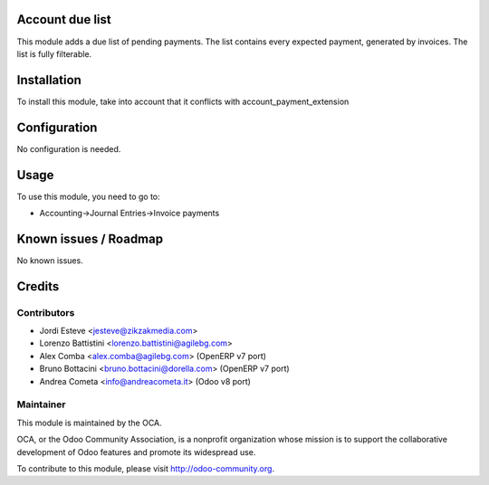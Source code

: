 .. image:: https://img.shields.io/badge/licence-AGPL--3-blue.svg
    :alt: License: AGPL-3

Account due list
================

This module adds a due list of pending payments. The list contains every expected payment,
generated by invoices. The list is fully filterable.

Installation
============

To install this module, take into account that it conflicts with account_payment_extension

Configuration
=============

No configuration is needed.

Usage
=====

To use this module, you need to go to:

* Accounting->Journal Entries->Invoice payments


Known issues / Roadmap
======================

No known issues.

Credits
=======

Contributors
------------

* Jordi Esteve <jesteve@zikzakmedia.com>
* Lorenzo Battistini <lorenzo.battistini@agilebg.com>
* Alex Comba <alex.comba@agilebg.com> (OpenERP v7 port)
* Bruno Bottacini <bruno.bottacini@dorella.com> (OpenERP v7 port)
* Andrea Cometa <info@andreacometa.it> (Odoo v8 port)

Maintainer
----------

.. image:: http://odoo-community.org/logo.png
   :alt: Odoo Community Association
   :target: http://odoo-community.org

This module is maintained by the OCA.

OCA, or the Odoo Community Association, is a nonprofit organization whose
mission is to support the collaborative development of Odoo features and
promote its widespread use.

To contribute to this module, please visit http://odoo-community.org.
